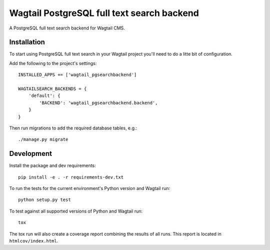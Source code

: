 Wagtail PostgreSQL full text search backend
===========================================

A PostgreSQL full text search backend for Wagtail CMS.


Installation
------------

To start using PostgreSQL full text search in your Wagtail
project you'll need to do a litte bit of configuration.

Add the following to the project's settings::

    INSTALLED_APPS += ['wagtail_pgsearchbackend']

    WAGTAILSEARCH_BACKENDS = {
        'default': {
            'BACKEND': 'wagtail_pgsearchbackend.backend',
        }
    }

Then run migrations to add the required database tables, e.g.::

    ./manage.py migrate


Development
-----------

Install the package and dev requirements::

    pip install -e . -r requirements-dev.txt


To run the tests for the current environment's Python version
and Wagtail run::

    python setup.py test


To test against all supported versions of Python and Wagtail run::

    tox

The tox run will also create a coverage report combining the results
of all runs. This report is located in ``htmlcov/index.html``.

